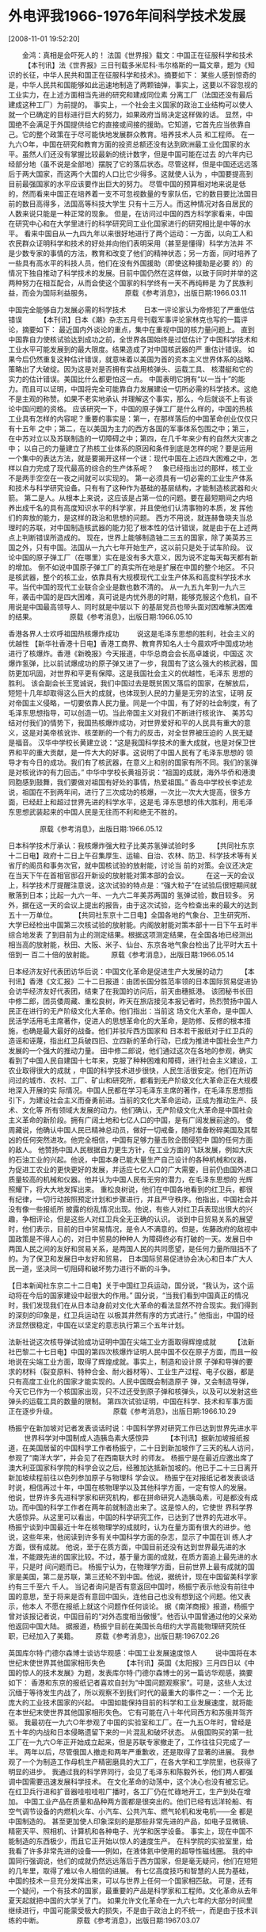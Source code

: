 # -*- org -*-

# Time-stamp: <2011-08-04 18:33:23 Thursday by ldw>

#+OPTIONS: ^:nil author:nil timestamp:nil creator:nil H:2

#+STARTUP: indent

* 外电评我1966-1976年间科学技术发展

  [2008-11-01 19:52:20]

  
　　金鸿：真相是会吓死人的！
法国《世界报》载文：中国正在征服科学和技术
            　　
    【本刊讯】法《世界报》三日刊载多米尼科·韦尔格斯的一篇文章，题为《知识的长征，中华人民共和国正在征服科学和技术》。摘要如下：
    某些人感到惊奇的是，中华人民共和国能够如此迅速地制造了两颗铀弹，事实上，这要以不容忽视的工业实力，在上述方面相当先进的研究和建成同位素
分离工厂（法国还没有最后建成这种工厂）为前提的。
事实上，一个社会主义国家的政治工业结构可以使人就一个已确定的目标进行巨大的努力，如果政府当局决定这样做的话。
    显然，中国绝不会满足于外国提供给它的直接或间接的援助。它知道，它首先应当依靠自己。它的整个政策在于尽可能快地发展群众教育。培养技术人员
和工程师。
    在一九六○年，中国在研究和教育方面的投资总额还没有达到欧洲最工业化国家的水平。虽然人们还没有掌握比较最新的统计数字，但是中国可能在过去
的六年内已经部分地（虽不说是全部地）摆脱了它的落后状态。尽管这样，但是中国还远远落后于两大国家，而这两个大国的人口比它少得多。这就使人认为
，中国要提高到目前最强国家的水平应该要作出巨大的努力。
    尽管中国的预算相对地来说是低的，然而看来中国正在培养着一支不可忽视数量的专家队伍，它的数目要比法国目前的数目高得多，法国高等科技大学生
只有十三万人。而这种情况对各自居民的人数来说只能是一种正常的现象。
    但是，在访问过中国的西方科学家看来，中国在研究中心和在大学里进行的科学研究同工业化国家进行的研究相比是中等的水平。
    看来中国自从一九四九年以来很好地进行了两个运动：一方面，以向工人和农民群众证明科学和技术的好处并向他们表明采用（甚至是懂得）科学方法并
不是少数专家的事情的方法，教育和改变了他们的精神状态；另一方面，同时培养了一些具有高水平的科技人员，他们在没有外国援助（即使这种援助是必要
的）的情况下独自推动了科学技术的发展。目前中国仍然在这样做，以致于同时并举的这两种努力在相互配合，从而会使这个国家的科学终有一天不再纯粹是
为了民族利益，而会为国际利益服务。
            　　
            　                           　原载《参考消息》，出版日期:1966.03.11

中国完全能够自力发展必需的科学技术
            　　
    日本一评论家认为帝修犯了严重低估错误      　　
     【本刊讯】日本《潮》杂志五月号刊载军事评论家林克也写的一篇评论，摘要如下：
      最近国内外谈论的重点，集中在重视中国的核力量问题上。
      直到中国靠自力使核试验达到成功之前，全世界各国始终是过低估计了中国科学技术和工业水平可能发展到的最大限度。结果造成了对中国核武器的严
重估计错误。
      如果今后仍然重复这种估计错误，就意味着以美国为首的资本主义世界体系的战略、策略出了大破绽。因为这是对是否拥有实战用核弹头、运载工具、
核潜艇和它的实力的估计错误。美国比什么都更怕这一点。
      中国表明它拥有“以一当十”的能力。而且可以证明，中国将完全可能靠自力发展建设一切所必需的科学技术。这绝不是主观的称赞。如果不老实地承认
并理解这个事实，那么，今后就谈不上有谈论中国问题的资格。
      应该研究一下，中国的原子弹工厂是什么样的，中国的热核工业具有怎样的内容呢？重要的事实是：第一，在那样落后的中国革命创业仅仅只有十五年
之中；第二，在以美国为主力的西方各国的军事体系包围之中；第三，在中苏对立以及苏联制造的一切障碍之中；第四，在几千年来少有的自然大灾害之中；
以自己的力量建立了热核工业体系的原因和条件到底是怎样的呢？要是运用一个集中的表达方法，就是要揭开这样一个谜：现代中国在上述四大困难之中，怎
样以自力完成了现代最高的综合的生产体系呢？
    　象已经指出过的那样，核工业不是两手空空在一夜之间就可以实现的。
      第一必须具有一切必需的工业生产体系和技术与科学研究设备。只有有了这种作为基础的基层结构，才能制造核武器和火箭。
      第二是人。从根本上来说，这应该是占第一位的问题。要在最短期间之内培养出成千名的具有高度知识水平的科学家，并且使他们认清事物的本质，发
挥他们的奔放的能力，是这样的政治和思想的问题。
      西方不用说，就连赫鲁晓夫当总理时的苏联，对中国制造核武器的能力犯了根本性的估计错误，就是由于在上述两点上判断错误所造成的。
      现在，世界上能够制造铀二三五的国家，除了美英苏三国之外，只有中国。法国从一九六七年开始生产，这以前只是处于试车阶段。
      议论中国的原子弹工厂（在哪里）实在是没有多大意义，因为说不定每天每天都有新的增加。
      倒不如说中国原子弹工厂的真实所在地是扩展在中国的整个地区。
      不只是核武器，整个的核工业，依靠具有大规模现代工业生产体系和高度科学技术水平。当代中国的现代工业联合企业是数也数不清的。
     从一九五九年到一九六三年，袭击中国的是四大困难，真可说是内忧外患的时期，能够克服这个危机，自不用说是中国最高领导人、同时就是中层以下
的基层党员也带头面对困难解决困难的结果。
            　　
            　　                                  原载《参考消息》，出版日期:1966.05.10
            　　

香港各界人士欢呼祖国热核爆炸成功
            　　
     说这是毛泽东思想的胜利，社会主义的优越性
      【新华社香港十日电】香港工商界、教育界知名人士今晨欢呼中国成功地进行了核爆炸。香港《新晚报》今天报道，中华总商会会长高卓雄说，中国这
次爆炸氢弹，比以前试爆成功的原子弹又进了一步，我国有了这么强大的核武器，国防更加巩固，对世界和平更有保障。这是我国社会主义的优越性，毛泽东
思想的胜利。
      该会副会长王宽诚说，我们中国过去是既贫困又落后的国家，在解放后，短短十几年却取得这么巨大的成就，也体现到人民的力量是无穷的法宝，证明
反对帝国主义侵略，一切要依靠人民力量。同是一个中国，有了好的社会制度，有了毛泽东思想指导，可以创造一切。当此帝国主义对我们不断进行核讹诈、
美苏勾结对付我们的情势下，我国热核爆炸成功，对世界爱好和平的人民具有重大的意义，这是对美帝核讹诈、核垄断的一个有力的反击，对全世界被压迫的
人民无疑是福音。
      汉华中学校长黄建立说：“这是我国科学技术的重大成就，也是对保卫世界和平的重大贡献，是一件大大的好事。这说明了中国人民有了毛泽东思想的
领导才有今日的成功。我们有了核武器，在意义上和别的国家有所不同。我们的氢弹是对核讹诈的有力回击。”
     中华中学校长黄祖芬说：“祖国的成就，海外华侨和港澳同胞感到鼓舞，我们要做对祖国有好处的事情，热爱祖国。”
     香岛中学校长李述龙说，祖国在不到两年间，进行了三次成功的核爆，一次比一次大大提高，很多方面，已经赶上和超过世界先进的科学水平，这是毛
泽东思想的伟大胜利，用毛泽东思想武装起来的中国人民是无往而不利和绝无不胜的。

            　　
            　　                                  原载《参考消息》，出版日期:1966.05.12

日本科学技术厅承认：我核爆炸强大粒子比美苏氢弹试验时多
            　　
    【共同社东京十二日电】政府十二日上午召集厚生、运输、自治、农林、防卫、科学技术等有关省厅的阁员和事务次官，就中国核试验的放射能，讨论当
前的对策。会议还决定在当天下午在首相官邸召开新设的放射能对策本部的会议。      　　
    在这一天的会议上，科学技术厅提醒注意说，这次试验的特点是：“强大粒子”在试验后很短期间就散落到日本；比起一九六一年、一九六二年美苏两国的
氢弹试验，数目较多。
     另外，据在这一天的会议上提出的报告，由于这次试验，迄今检查出来的最大的达到五十一万单位。     　　
    【共同社东京十二日电】全国各地的气象台、卫生研究所、大学已经检出中国第三次核试验的放射能。内阁放射能对策本部十一日下午五时半综合地发表
了到目前为止的测定结果。根据这项测定结果，在全国各地已经测出相当高的放射能，秋田、大阪、米子、仙台、东京各地气象台检出了比平时大五十倍到一
百二十倍的放射能。
            　　
                                      原载《参考消息》，出版日期:1966.05.14

日本经济友好代表团访华后说：中国文化革命是促进生产大发展的动力
            　　
   【本刊讯】香港《文汇报》二十二日报道：由团长国分胜范率领的日本国际贸易促进协会访华经济友好代表团，结束了在我国的访问后，前天由穗抵港。
     该团秘书长田中修二郎，团员倭周藏、重松良树，昨天在旅店接见本报记者时，热烈赞扬中国人民正在进行的无产阶级文化大革命。他们指出：当前这
场文化大革命，是中国人民活学活用毛主席著作，促进人的思想革命化的大革命，是防修、反修的根本措施，也确是最大最好的战备。他们并驳斥西方国家和
日本若干报纸对于红卫兵的造谣和诬蔑，指出红卫兵破四旧、立四新的革命行动，已成为推进中国社会生产力发展的一个强大的推动力量。
    田中修二郎说，他们通过这次在各地的参观，确实看到了中国人民自建国十七年来，克服了种种困难和障碍，进行社会主义建设，工农业取得很大的成就
，中国的科学技术进步很快，人民生活很安定。他们在所访问过的城市、农村、工厂、矿山和研究所，都看到无产阶级文化大革命正在大规模地深入开展的实
际情况。中国人民都在学习毛泽东主席的著作，在毛泽东思想指引下，为建设社会主义而奋勇前进。当前的文化大革命运动，正成为推动生产、技术、文化等
所有领域大发展的动力。他们确认，无产阶级文化大革命是中国社会主义革命的新阶段。拥有广阔土地和七亿人口的中国，是有广阔发展前途的。
     倭周藏说，他确认中国人民已精神总动员，做好一切戒备，随时准备粉碎美国及其帮凶的任何突然进攻。他完全相信，中国有足够力量击败企图侵犯中
国的任何方面的敌人。
     他赞扬中国人民根据自力更生方针，在工业方面的飞跃发展，例如大庆的石油工业的兴起。他说，中国本身已能大量生产自己设计的各种机械和仪器，
为促进工农业的更快更好的发展，并适应七亿人口的广大需要，目前仍由国外进口质量较高的机械和仪器。他并认为中国人民有无穷的潜力，在毛泽东思想的
光辉照耀下，将大大地发挥出来。
      重松良树说，他们在中国各地看到的红卫兵，都很有纪律，一切行动按照预定计划和步骤进行，并且严守秩序。他指出，中国社会并没有像一些报纸所
披露的纷乱情况出现。他说，有些人对红卫兵表现出很大的兴趣，争相评论，但是这些人对红卫兵全无正确的认识。
      谈到中日贸易关系的展望时，他们表示，目前的日中贸易情况，是令人不满意的。但是，佐藤政府的敌视中国政策是不得人心的，对日中贸易的种种人
为障碍终必有打破的一天。发展日中两国人民之间的友好和贸易关系，是两国人民的共同愿望，是任何力量所阻挡不了的。为了保卫和发展日中友好和贸易，
日本国际贸易促进协会决心和日本广大人民一道，坚决同一切阻碍和破坏势力进行不断的斗争。
            　　

    【日本新闻社东京二十二日电】关于中国红卫兵运动，国分说，“我认为，这个运动将在今后的国家建设中起很大的作用。”
    国分说，“当我们看到中国真正的情况时，我们发现我们在从日本动身前对文化大革命的看法显然不符合现实。我们得到的深刻的印象是，红卫兵运动在
以极其井然有序的方式进行。”
    他指出，中国的经济显然很稳定，中国在以坚定的意志执行第三个五年计划。
            　　
            　　

法新社说这次核导弹试验成功证明中国在尖端工业方面取得辉煌成就
            　　
    【法新社巴黎二十七日电】中国的第四次核爆炸证明人民中国不仅在原子方面，而且一般地说在尖端工业方面，取得了辉煌成就。事实上，制造和设计原
子弹和导弹的要求的材料（裂变原料、特种合金、耐火器材等）、工业生产过程、电子仪器，都是只有高度工业化的国家才能实现的。人民中国既会制造原子
弹，又会制造导弹，今天它已作为一个核国家出现，只不过还受到原子弹和核弹头，以及可以发射这些弹头的运载工具的数量的限制。
     第四次试验证明，中国在科学、技术和军事方面正在逐步升级。
            　　
            　　            　　
                                                  　原载《参考消息》，出版日期:1966.10.29

杨振宁在新加坡对记者发表谈话时说：中国科学界对研究工作已达到世界先进水平
            　　
世界科学对中国制成人造胰岛素大感惊异
            　　
    【本刊讯】据新加坡报纸报道，在美国居留的中国科学工作者杨振宁，二十日到新加坡作了三天的私人访问，参观了“南洋大学”，并会见了在西南联大时
的师友。
     杨振宁是在最近应邀出席了澳大利亚国家科学院的科学会议之后，经雅加达抵新加坡的。他已于二十三日离开新加坡续程前往以色列参加原子与物理科
学会议。
    杨振宁在对报纸记者发表谈话时说，相信再过十年，中国在核物理学以及其他科学方面，一定有惊人的发展。
    他说，世界许多先进科学家和研究机构，都在拼命研究人造胰岛素，可是都没有成功。而中国的科学工作者在两年前就制造出来了。这是惊人的，它使世
界科学界大感惊异。从这里可以看出，中国的科学研究工作，已达到了世界的先进水平。
    杨振宁谈到中国最近十年在核物理学的成就时，认为在量方面有很大的进步。他说，这些年来，他阅读到许多有关中国科学方面的杂志，显示了中国在训
练人才方面，很有成就。
    他说，至于在质方面，中国目前还没有达到世界最先进的水准，不能跟先进的国家比较。不过，基于量方面的成就，在质方面追上最先进的水平，只是时
间问题而已。
     杨振宁认为，在物理学方面，目前世界上最有成就的国家是美国，第二是苏联，第三还轮不到中国。他说，据统计，现在中国留美科学家约有三千至六
千人。
     当记者询问是否有意返回中国时，杨振宁表示他没有前往中国的意思，至于将来是否有意回中国头，连他自己也没有想到这个问题。他又表示，他本人
不愿在报纸上就这个问题作任何谈论。
     据《南洋商报》报道，杨振宁曾对该报记者说，中国目前的“对外态度相当傲慢”。他否认中国曾通过他的父亲劝他返回中国大陆。
     据报道，杨振宁目前在美国长岛纽约大学高能物理研究院任职，已经加入了美籍。
            　　
                                           原载《参考消息》，出版日期:1967.02.26

英国库尔特·门德尔森博士谈访华观感：中国工业发展速度惊人
            　　
说中国将在本世纪末使世界其他国家相形失色
            　　
     【本刊讯】英国《太阳报》三月四日以《中国的惊人的技术发展》为题，发表库尔特·门德尔森博士的另一篇访华观感，摘要如下：
      香港和东京的报纸记者喜欢自封为“中国问题观察家”。可是，这些人太过沉缅于等待发生内战了，所以观察不到我们时代的最重大的事件之一：一个无
比庞大的工业技术国家的兴起。
      中国如能保持目前的科学和工业发展速度，就将能在本世纪末使世界其他国家相形失色。
       它有可能在八十年代同西方和苏俄并驾齐驱。
       我最初在一九六○年参观了中国的实验室和工厂。在一九五○年时，曾经是五十年的内战和日本侵略遗留下来的一片混乱和破坏状态。
      从俄国购买的第一批工厂在一九六○年正开始成立起来，但是苏联专家撤走了，工作往往只完成了一半。
       两年以后，尽管俄国人撤走和两年严重歉收，还是取得了显著的进展。
       我参观了一个为制造工作母机生产精密磨具的大工厂，在各大学和工学院里，也获得了明显的进步。
       我通过我的科学界同行，会见了毛泽东和陈毅外长，他们两人都强调中国需要迅速发展科学技术。
       在文化革命的动荡中，这个决心也没有被忘记。
       在红卫兵行进和扩音器哇啦哇啦广播时，各工厂仍在忙碌地开工，生产到处在增加。
       中国工业产品在质量和品种两方面都是很突出的。他们已经有远洋轮船、有空气调节设备的内燃机火车、小汽车、公共汽车、燃气轮机和发电机——全
都是中国制造的。
       甚至更加使人印象深刻的是那些非常先进的产品，如电子显微镜、精密天平、照相机、计算机和各种电子、光学和医学设备。
       事实上，现在中国不能制造的东西极少，而且它正开始以惊人的速度生产。
       在科学院的实验室里，给我看了许多非常先进的设备——例如，在液体氦中使用的超导性磁线圈。
       我的中国同行强调说，他们的成就仍然远远落后于西方国家，但是毫无疑问，他们在短短的几年里，取得了难以令人相信的进展。
      有七亿高度技巧和智慧的人民为基础，中国的技术一旦充分发挥出来，可以与世界上任何一个国家相匹敌。
      可是，还有一个疑问，一个有技术的国家，最重要的产品是科学家和工程师。文化革命从去年夏天起就把中国的大学关了门。
      如果允许文化革命在一九六七年的大部分时间里继续进行，中国可能蒙受极大的损失，不是由于政治上的不统一，而是由于技术训练的中断。
            　　
            　　                              原载《参考消息》，出版日期:1967.03.07
